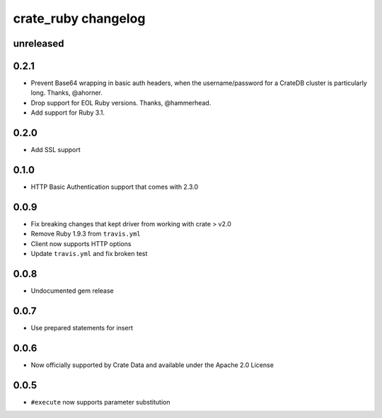 ####################
crate_ruby changelog
####################


unreleased
==========


0.2.1
=====

- Prevent Base64 wrapping in basic auth headers, when the username/password for a
  CrateDB cluster is particularly long. Thanks, @ahorner.

- Drop support for EOL Ruby versions. Thanks, @hammerhead.

- Add support for Ruby 3.1.


0.2.0
=====

- Add SSL support


0.1.0
=====

- HTTP Basic Authentication support that comes with 2.3.0


0.0.9
=====

- Fix breaking changes that kept driver from working with crate > v2.0
- Remove Ruby 1.9.3 from ``travis.yml``
- Client now supports HTTP options
- Update ``travis.yml`` and fix broken test


0.0.8
=====

- Undocumented gem release


0.0.7
=====

- Use prepared statements for insert


0.0.6
=====

- Now officially supported by Crate Data and available under the
  Apache 2.0 License


0.0.5
=====

- ``#execute`` now supports parameter substitution
